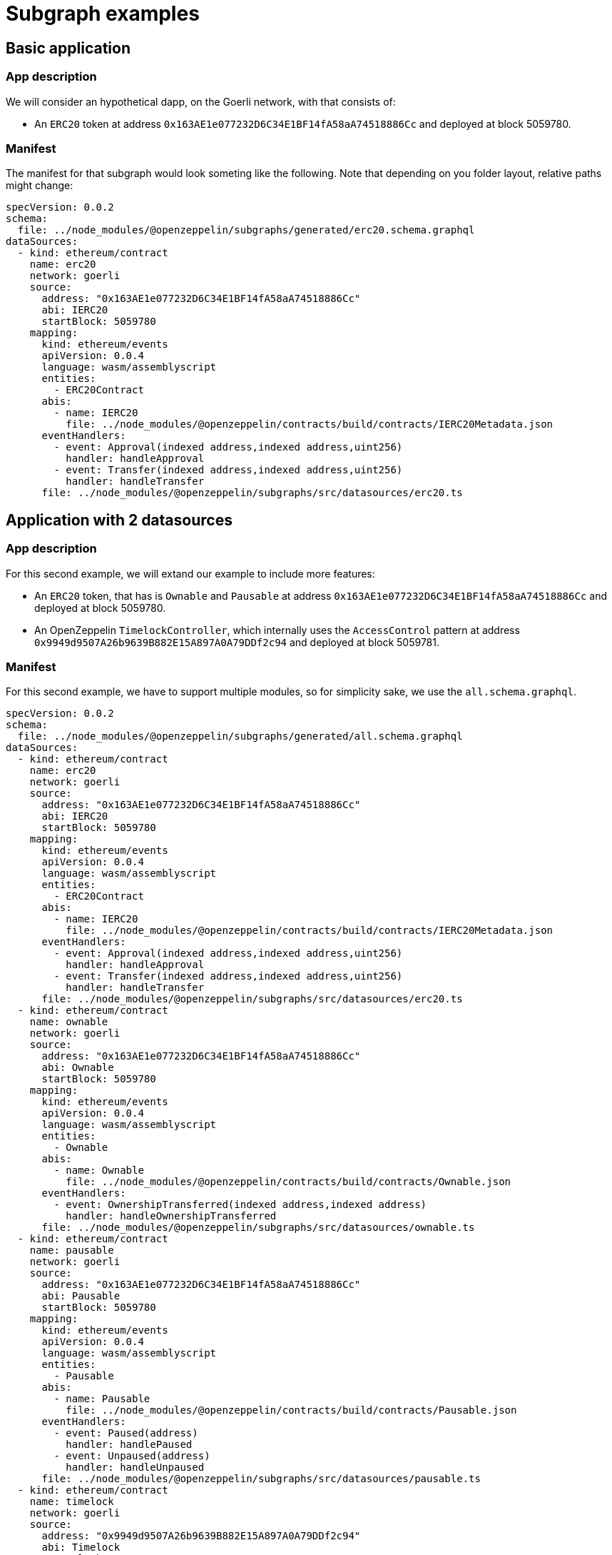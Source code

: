 = Subgraph examples

== Basic application

=== App description

We will consider an hypothetical dapp, on the Goerli network, with that consists of:

- An `ERC20` token at address `0x163AE1e077232D6C34E1BF14fA58aA74518886Cc` and deployed at block 5059780.

=== Manifest

The manifest for that subgraph would look someting like the following. Note that depending on you folder layout, relative paths might change:

[source,yaml]
----
specVersion: 0.0.2
schema:
  file: ../node_modules/@openzeppelin/subgraphs/generated/erc20.schema.graphql
dataSources:
  - kind: ethereum/contract
    name: erc20
    network: goerli
    source:
      address: "0x163AE1e077232D6C34E1BF14fA58aA74518886Cc"
      abi: IERC20
      startBlock: 5059780
    mapping:
      kind: ethereum/events
      apiVersion: 0.0.4
      language: wasm/assemblyscript
      entities:
        - ERC20Contract
      abis:
        - name: IERC20
          file: ../node_modules/@openzeppelin/contracts/build/contracts/IERC20Metadata.json
      eventHandlers:
        - event: Approval(indexed address,indexed address,uint256)
          handler: handleApproval
        - event: Transfer(indexed address,indexed address,uint256)
          handler: handleTransfer
      file: ../node_modules/@openzeppelin/subgraphs/src/datasources/erc20.ts
----

== Application with 2 datasources

=== App description

For this second example, we will extand our example to include more features:

- An `ERC20` token, that has is `Ownable` and `Pausable` at address `0x163AE1e077232D6C34E1BF14fA58aA74518886Cc` and deployed at block 5059780.
- An OpenZeppelin `TimelockController`, which internally uses the `AccessControl` pattern at address `0x9949d9507A26b9639B882E15A897A0A79DDf2c94` and deployed at block 5059781.

=== Manifest

For this second example, we have to support multiple modules, so for simplicity sake, we use the `all.schema.graphql`.

[source,yaml]
----
specVersion: 0.0.2
schema:
  file: ../node_modules/@openzeppelin/subgraphs/generated/all.schema.graphql
dataSources:
  - kind: ethereum/contract
    name: erc20
    network: goerli
    source:
      address: "0x163AE1e077232D6C34E1BF14fA58aA74518886Cc"
      abi: IERC20
      startBlock: 5059780
    mapping:
      kind: ethereum/events
      apiVersion: 0.0.4
      language: wasm/assemblyscript
      entities:
        - ERC20Contract
      abis:
        - name: IERC20
          file: ../node_modules/@openzeppelin/contracts/build/contracts/IERC20Metadata.json
      eventHandlers:
        - event: Approval(indexed address,indexed address,uint256)
          handler: handleApproval
        - event: Transfer(indexed address,indexed address,uint256)
          handler: handleTransfer
      file: ../node_modules/@openzeppelin/subgraphs/src/datasources/erc20.ts
  - kind: ethereum/contract
    name: ownable
    network: goerli
    source:
      address: "0x163AE1e077232D6C34E1BF14fA58aA74518886Cc"
      abi: Ownable
      startBlock: 5059780
    mapping:
      kind: ethereum/events
      apiVersion: 0.0.4
      language: wasm/assemblyscript
      entities:
        - Ownable
      abis:
        - name: Ownable
          file: ../node_modules/@openzeppelin/contracts/build/contracts/Ownable.json
      eventHandlers:
        - event: OwnershipTransferred(indexed address,indexed address)
          handler: handleOwnershipTransferred
      file: ../node_modules/@openzeppelin/subgraphs/src/datasources/ownable.ts
  - kind: ethereum/contract
    name: pausable
    network: goerli
    source:
      address: "0x163AE1e077232D6C34E1BF14fA58aA74518886Cc"
      abi: Pausable
      startBlock: 5059780
    mapping:
      kind: ethereum/events
      apiVersion: 0.0.4
      language: wasm/assemblyscript
      entities:
        - Pausable
      abis:
        - name: Pausable
          file: ../node_modules/@openzeppelin/contracts/build/contracts/Pausable.json
      eventHandlers:
        - event: Paused(address)
          handler: handlePaused
        - event: Unpaused(address)
          handler: handleUnpaused
      file: ../node_modules/@openzeppelin/subgraphs/src/datasources/pausable.ts
  - kind: ethereum/contract
    name: timelock
    network: goerli
    source:
      address: "0x9949d9507A26b9639B882E15A897A0A79DDf2c94"
      abi: Timelock
      startBlock: 5059781
    mapping:
      kind: ethereum/events
      apiVersion: 0.0.4
      language: wasm/assemblyscript
      entities:
        - Timelock
      abis:
        - name: Timelock
          file: ../node_modules/@openzeppelin/contracts/build/contracts/TimelockController.json
      eventHandlers:
        - event: CallScheduled(indexed bytes32,indexed uint256,address,uint256,bytes,bytes32,uint256)
          handler: handleCallScheduled
        - event: CallExecuted(indexed bytes32,indexed uint256,address,uint256,bytes)
          handler: handleCallExecuted
        - event: Cancelled(indexed bytes32)
          handler: handleCancelled
        - event: MinDelayChange(uint256,uint256)
          handler: handleMinDelayChange
      file: ../node_modules/@openzeppelin/subgraphs/src/datasources/timelock.ts
  - kind: ethereum/contract
    name: accesscontrol
    network: goerli
    source:
      address: "0x9949d9507A26b9639B882E15A897A0A79DDf2c94"
      abi: AccessControl
      startBlock: 5059781
    mapping:
      kind: ethereum/events
      apiVersion: 0.0.4
      language: wasm/assemblyscript
      entities:
        - AccessControl
      abis:
        - name: AccessControl
          file: ../node_modules/@openzeppelin/contracts/build/contracts/AccessControl.json
      eventHandlers:
        - event: RoleAdminChanged(indexed bytes32,indexed bytes32,indexed bytes32)
          handler: handleRoleAdminChanged
        - event: RoleGranted(indexed bytes32,indexed address,indexed address)
          handler: handleRoleGranted
        - event: RoleRevoked(indexed bytes32,indexed address,indexed address)
          handler: handleRoleRevoked
      file: ../node_modules/@openzeppelin/subgraphs/src/datasources/accesscontrol.ts
----
